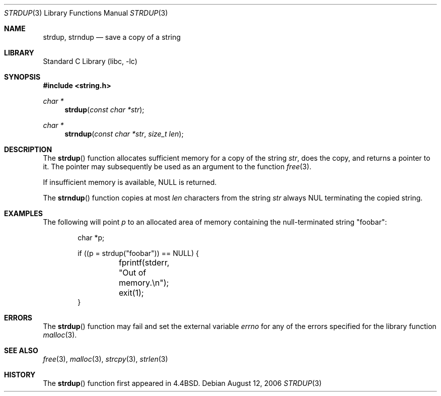 .\" Copyright (c) 1990, 1991, 1993
.\"	The Regents of the University of California.  All rights reserved.
.\"
.\" Redistribution and use in source and binary forms, with or without
.\" modification, are permitted provided that the following conditions
.\" are met:
.\" 1. Redistributions of source code must retain the above copyright
.\"    notice, this list of conditions and the following disclaimer.
.\" 2. Redistributions in binary form must reproduce the above copyright
.\"    notice, this list of conditions and the following disclaimer in the
.\"    documentation and/or other materials provided with the distribution.
.\" 3. Neither the name of the University nor the names of its contributors
.\"    may be used to endorse or promote products derived from this software
.\"    without specific prior written permission.
.\"
.\" THIS SOFTWARE IS PROVIDED BY THE REGENTS AND CONTRIBUTORS ``AS IS'' AND
.\" ANY EXPRESS OR IMPLIED WARRANTIES, INCLUDING, BUT NOT LIMITED TO, THE
.\" IMPLIED WARRANTIES OF MERCHANTABILITY AND FITNESS FOR A PARTICULAR PURPOSE
.\" ARE DISCLAIMED.  IN NO EVENT SHALL THE REGENTS OR CONTRIBUTORS BE LIABLE
.\" FOR ANY DIRECT, INDIRECT, INCIDENTAL, SPECIAL, EXEMPLARY, OR CONSEQUENTIAL
.\" DAMAGES (INCLUDING, BUT NOT LIMITED TO, PROCUREMENT OF SUBSTITUTE GOODS
.\" OR SERVICES; LOSS OF USE, DATA, OR PROFITS; OR BUSINESS INTERRUPTION)
.\" HOWEVER CAUSED AND ON ANY THEORY OF LIABILITY, WHETHER IN CONTRACT, STRICT
.\" LIABILITY, OR TORT (INCLUDING NEGLIGENCE OR OTHERWISE) ARISING IN ANY WAY
.\" OUT OF THE USE OF THIS SOFTWARE, EVEN IF ADVISED OF THE POSSIBILITY OF
.\" SUCH DAMAGE.
.\"
.\"     from: @(#)strdup.3	8.1 (Berkeley) 6/9/93
.\"	$NetBSD: strdup.3,v 1.13 2006/08/12 23:49:54 christos Exp $
.\"
.Dd August 12, 2006
.Dt STRDUP 3
.Os
.Sh NAME
.Nm strdup ,
.Nm strndup
.Nd save a copy of a string
.Sh LIBRARY
.Lb libc
.Sh SYNOPSIS
.In string.h
.Ft char *
.Fn strdup "const char *str"
.Ft char *
.Fn strndup "const char *str" "size_t len"
.Sh DESCRIPTION
The
.Fn strdup
function
allocates sufficient memory for a copy
of the string
.Fa str ,
does the copy, and returns a pointer to it.
The pointer may subsequently be used as an
argument to the function
.Xr free 3 .
.Pp
If insufficient memory is available, NULL is returned.
.Pp
The
.Fn strndup
function copies at most
.Fa len
characters from the string
.Fa str
always
.Dv NUL
terminating the copied string.
.Sh EXAMPLES
The following will point
.Va p
to an allocated area of memory containing the null-terminated string
.Qq foobar :
.Bd -literal -offset indent
char *p;

if ((p = strdup("foobar")) == NULL) {
	fprintf(stderr, "Out of memory.\en");
	exit(1);
}
.Ed
.Sh ERRORS
The
.Fn strdup
function may fail and set the external variable
.Va errno
for any of the errors specified for the library function
.Xr malloc 3 .
.Sh SEE ALSO
.Xr free 3 ,
.Xr malloc 3 ,
.Xr strcpy 3 ,
.Xr strlen 3
.Sh HISTORY
The
.Fn strdup
function first appeared in
.Bx 4.4 .
